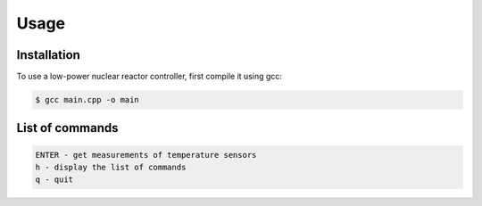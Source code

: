 Usage
=====

.. _installation:

Installation
------------

To use a low-power nuclear reactor controller, first compile it using gcc:

.. code-block:: console

   $ gcc main.cpp -o main

List of commands
----------------

.. code-block:: console

   ENTER - get measurements of temperature sensors
   h - display the list of commands
   q - quit
